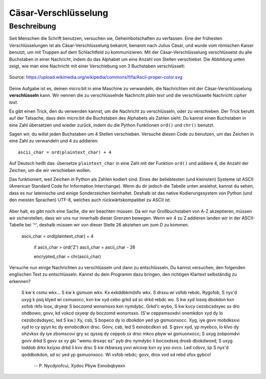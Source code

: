 ***********************
Cäsar-Verschlüsselung
***********************
	
Beschreibung
=============

Seit Menschen die Schrift benutzen, versuchen sie, Geheimbotschaften zu verfassen. Eine der 
frühesten Verschlüsselungen ist als Cäsar-Verschlüsselung bekannt, benannt nach Julius Cäsar, 
und wurde vom römischen Kaiser benutzt, um mit Truppen auf dem Schlachtfeld zu kommunizieren. 
Mit der Cäsar-Verschlüsselung verschlüsselst du alle Buchstaben in einer Nachricht, indem du das 
Alphabet um eine Anzahl von Stellen verschiebst. Die Abbildung unten zeigt, wie man eine Nachricht 
mit einer Verschiebung von 3 Buchstaben verschlüsselt:

.. figure:: assets/shift.png
   :align: center

   Source: https://upload.wikimedia.org/wikipedia/commons/f/fa/Ascii-proper-color.svg

Deine Aufgabe ist es, deinen micro:bit in eine Maschine zu verwandeln, die Nachrichten mit der 
Cäsar-Verschlüsselung **verschlüsseln** kann. Wir nennen die zu verschlüsselnde Nachricht 
*plain text* und die verschlüsselte Nachricht *cipher text*. 

Es gibt einen Trick, den du verwenden kannst, um die Nachricht zu verschlüsseln, oder zu verschieben. 
Der Trick beruht auf der Tatsache, dass dein micro:bit die Buchstaben des Alphabets als Zahlen sieht. 
Du kannst einen Buchstaben in eine Zahl übersetzen und wieder zurück, indem du die Python Funktionen 
``ord()`` und ``chr()`` benutzt.
                                                                     
Sagen wir, du willst jeden Buchstaben um 4 Stellen verschieben. Versuche diesen Code zu benutzen, 
um das Zeichen in eine Zahl zu verwandeln und 4 zu addieren::

	ascii_char = ord(plaintext_char) + 4      	               
                                                                     
Auf Deutsch heißt das: übersetze ``plaintext_char`` in eine Zahl mit der Funktion ``ord()`` und addiere 4, 
die Anzahl der Zeichen, um die wir verschieben wollen. 

Das funktioniert, weil Zeichen in Python als Zahlen kodiert sind. Eines der beliebtesten (und kleinsten) 
Systeme ist ASCII (American Standard Code for Information Interchange). Wenn du dir jedoch die Tabelle unten 
ansiehst, kannst du sehen, dass es nur lateinische und einige Sonderzeichen beinhaltet. Deshalb ist das native 
Kodierungssystem von Python (und den meisten Sprachen) UTF-8, welches auch rückwärtskompatibel zu ASCII ist. 

.. figure:: assets/ascii_table.png

Aber halt, es gibt noch eine Sache, die wir beachten müssen. Da wir nur Großbuchstaben von A-Z akzeptieren, 
müssen wir sicherstellen, dass wir uns nur innerhalb dieser Grenzen bewegen. Wenn wir 4 zu Z addieren 
landen wir in der ASCII-Tabelle bei '^', deshalb müssen wir von dieser Stelle 26 abziehen um zum `D` zu 
kommen.

    ascii_char = ord(plaintext_char) + 4    

	if ascii_char > ord('Z')
        ascii_char = ascii_char - 26

	encrypted_char = chr(ascii_char) 

Versuche nun einige Nachrichten zu verschlüsseln und dann zu entschlüsseln.  Du kannst versuchen, 
den folgenden englischen Text zu entschlüsseln. Kannst du dein Programm dazu bringen, den richtigen 
Klartext selbständig zu erkennen?

    S kw k csmu wkx... S kw k gsmuon wkx. Kx exkddbkmdsfo wkx. S drsxu wi vsfob rebdc. Rygofob, S nyx'd uxyg k psq klyed wi csmuxocc, kxn kw xyd cebo grkd sd sc drkd 
    rebdc wo. S kw xyd losxq dbokdon kxn xofob rkfo loox, dryeqr S boczomd wonsmsxo kxn nymdybc. Grkd'c wybo, S kw kvcy cezobcsdsyec sx dro ohdbowo; govv, kd vokcd 
    oxyeqr dy boczomd wonsmsxo. (S'w ceppsmsoxdvi onemkdon xyd dy lo cezobcdsdsyec, led S kw.) Xy, csb, S bopeco dy lo dbokdon yed yp gsmuonxocc. Xyg, iye gsvv mobdksxvi 
    xyd lo cy qyyn kc dy exnobcdkxn drsc. Govv, csb, led S exnobcdkxn sd. S gsvv xyd, yp myebco, lo klvo dy ohzvksx dy iye zbomscovi gry sc qysxq dy ceppob sx drsc mkco 
    pbyw wi gsmuonxocc; S uxyg zobpomdvi govv drkd S gsvv sx xy gki "wemu drsxqc ez" pyb dro nymdybc li bocoxdsxq drosb dbokdwoxd; S uxyg loddob drkx kxiyxo drkd li kvv 
    drsc S kw rkbwsxq yxvi wicovp kxn xy yxo ovco. Led cdsvv, sp S nyx'd qoddbokdon, sd sc yed yp gsmuonxocc. Wi vsfob rebdc; govv, drox vod sd rebd ofox gybco! 
    
        -- P. Nycdyiofcui, Xydoc Pbyw Exnobqbyexn 